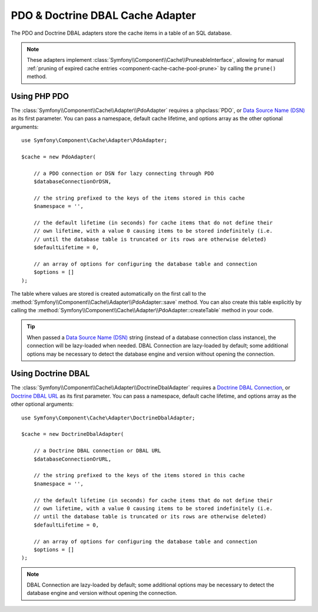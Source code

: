 .. index::
    single: Cache Pool
    single: PDO Cache, Doctrine DBAL Cache

.. _pdo-doctrine-adapter:

PDO & Doctrine DBAL Cache Adapter
=================================

The PDO and Doctrine DBAL adapters store the cache items in a table of an SQL database.

.. note::

    These adapters implement :class:`Symfony\\Component\\Cache\\PruneableInterface`,
    allowing for manual :ref:`pruning of expired cache entries <component-cache-cache-pool-prune>`
    by calling the ``prune()`` method.

Using PHP PDO
-------------

The :class:`Symfony\\Component\\Cache\\Adapter\\PdoAdapter` requires a :phpclass:`PDO`,
or `Data Source Name (DSN)`_ as its first parameter. You can pass a namespace,
default cache lifetime, and options array as the other optional arguments::

    use Symfony\Component\Cache\Adapter\PdoAdapter;

    $cache = new PdoAdapter(

        // a PDO connection or DSN for lazy connecting through PDO
        $databaseConnectionOrDSN,

        // the string prefixed to the keys of the items stored in this cache
        $namespace = '',

        // the default lifetime (in seconds) for cache items that do not define their
        // own lifetime, with a value 0 causing items to be stored indefinitely (i.e.
        // until the database table is truncated or its rows are otherwise deleted)
        $defaultLifetime = 0,

        // an array of options for configuring the database table and connection
        $options = []
    );

The table where values are stored is created automatically on the first call to
the :method:`Symfony\\Component\\Cache\\Adapter\\PdoAdapter::save` method.
You can also create this table explicitly by calling the
:method:`Symfony\\Component\\Cache\\Adapter\\PdoAdapter::createTable` method in
your code.

.. tip::

    When passed a `Data Source Name (DSN)`_ string (instead of a database connection
    class instance), the connection will be lazy-loaded when needed. DBAL Connection
    are lazy-loaded by default; some additional options may be necessary to detect
    the database engine and version without opening the connection.

Using Doctrine DBAL
-------------------

The :class:`Symfony\\Component\\Cache\\Adapter\\DoctrineDbalAdapter` requires a
`Doctrine DBAL Connection`_, or `Doctrine DBAL URL`_ as its first parameter.
You can pass a namespace, default cache lifetime, and options array as the other
optional arguments::

    use Symfony\Component\Cache\Adapter\DoctrineDbalAdapter;

    $cache = new DoctrineDbalAdapter(

        // a Doctrine DBAL connection or DBAL URL
        $databaseConnectionOrURL,

        // the string prefixed to the keys of the items stored in this cache
        $namespace = '',

        // the default lifetime (in seconds) for cache items that do not define their
        // own lifetime, with a value 0 causing items to be stored indefinitely (i.e.
        // until the database table is truncated or its rows are otherwise deleted)
        $defaultLifetime = 0,

        // an array of options for configuring the database table and connection
        $options = []
    );

.. note::

    DBAL Connection are lazy-loaded by default; some additional options may be
    necessary to detect the database engine and version without opening the
    connection.

.. _`Doctrine DBAL Connection`: https://github.com/doctrine/dbal/blob/master/src/Connection.php
.. _`Doctrine DBAL URL`: https://www.doctrine-project.org/projects/doctrine-dbal/en/latest/reference/configuration.html#connecting-using-a-url
.. _`Data Source Name (DSN)`: https://en.wikipedia.org/wiki/Data_source_name
